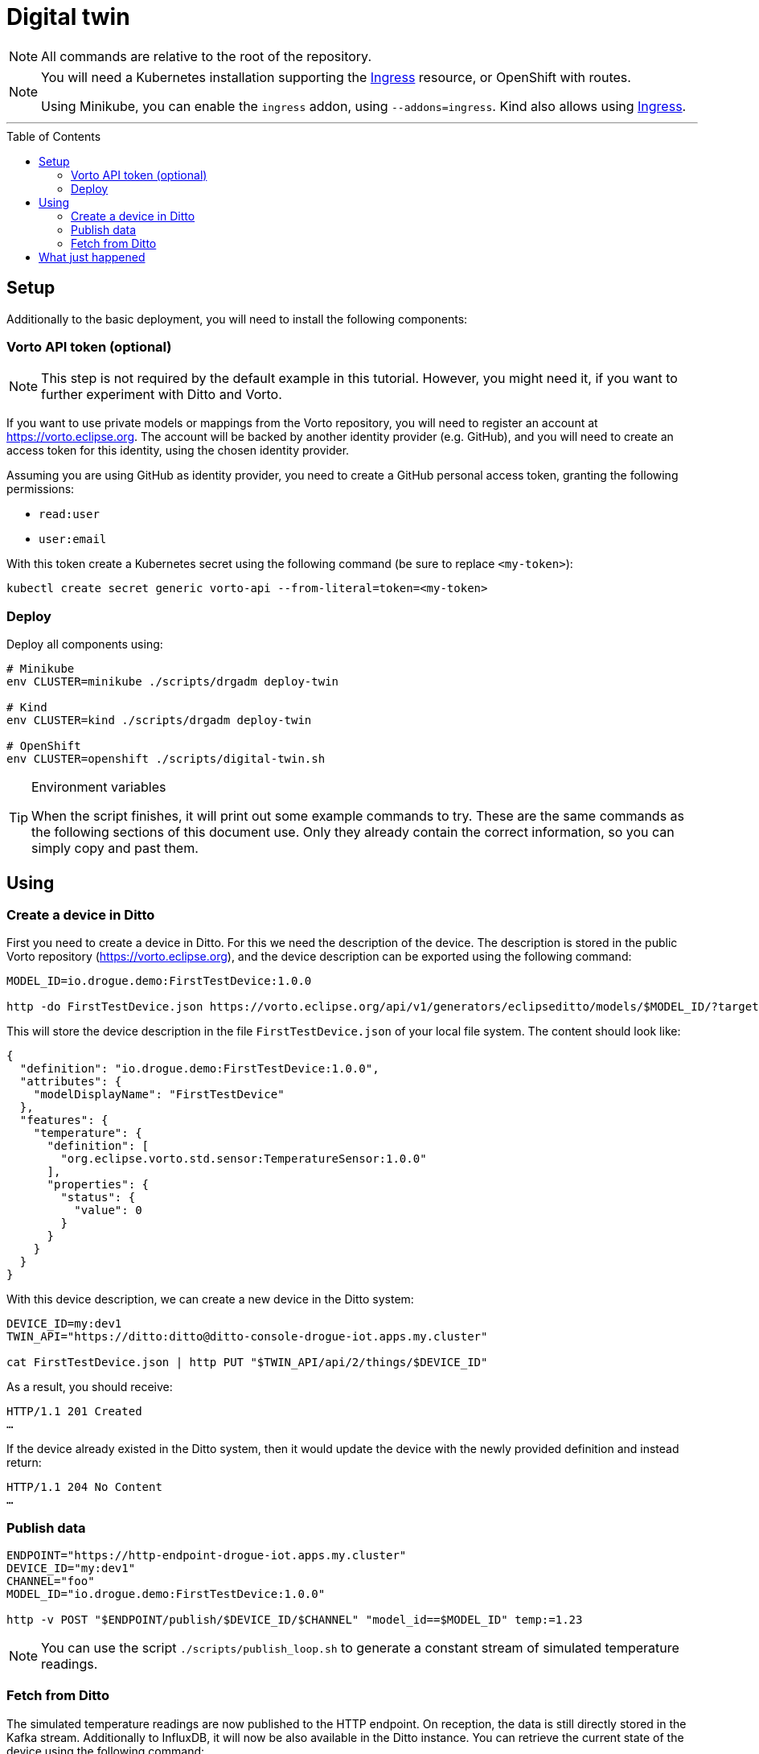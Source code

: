 :icons: font

ifdef::env-github[]
:tip-caption: :bulb:
:note-caption: :information_source:
:important-caption: :heavy_exclamation_mark:
:caution-caption: :fire:
:warning-caption: :warning:
endif::[]

:toc:
:toc-placement!:

= Digital twin

NOTE: All commands are relative to the root of the repository.

[NOTE]
====
You will need a Kubernetes installation supporting the
https://kubernetes.io/docs/concepts/services-networking/ingress/[Ingress] resource, or OpenShift with routes.

Using Minikube, you can enable the `ingress` addon, using `--addons=ingress`.
Kind also allows using https://kind.sigs.k8s.io/docs/user/ingress/[Ingress].
====

'''

toc::[]

== Setup

Additionally to the basic deployment, you will need to install the following components:

=== Vorto API token (optional)

NOTE: This step is not required by the default example in this tutorial. However, you might need it, if you want
to further experiment with Ditto and Vorto.

If you want to use private models or mappings from the Vorto repository, you will need to register an account at
https://vorto.eclipse.org. The account will be backed  by another identity  provider (e.g. GitHub), and you
will need to create an access token for this identity, using the chosen identity provider.

Assuming you are using GitHub as identity provider, you need to create a GitHub personal access token, granting
the following permissions:

* `read:user`
* `user:email`

With this token create a Kubernetes secret using the following command (be sure to replace `<my-token>`):

----
kubectl create secret generic vorto-api --from-literal=token=<my-token>
----

=== Deploy

Deploy all components using:

----
# Minikube
env CLUSTER=minikube ./scripts/drgadm deploy-twin

# Kind
env CLUSTER=kind ./scripts/drgadm deploy-twin

# OpenShift
env CLUSTER=openshift ./scripts/digital-twin.sh
----

[TIP]
.Environment variables
====
When the script finishes, it will print out some example commands to try. These are the same commands as the
following sections of this document use. Only they already contain the correct information, so you can
simply copy and past them.
====

== Using

=== Create a device in Ditto

First you need to create a device in Ditto. For this we need the description of the device. The description is
stored in the public Vorto repository (https://vorto.eclipse.org), and the device description can be exported
using the following command:

----
MODEL_ID=io.drogue.demo:FirstTestDevice:1.0.0

http -do FirstTestDevice.json https://vorto.eclipse.org/api/v1/generators/eclipseditto/models/$MODEL_ID/?target=thingJson
----

This will store the device description in the file `FirstTestDevice.json` of your local file system. The content
should look like:

[source,json]
----
{
  "definition": "io.drogue.demo:FirstTestDevice:1.0.0",
  "attributes": {
    "modelDisplayName": "FirstTestDevice"
  },
  "features": {
    "temperature": {
      "definition": [
        "org.eclipse.vorto.std.sensor:TemperatureSensor:1.0.0"
      ],
      "properties": {
        "status": {
          "value": 0
        }
      }
    }
  }
}
----

With this device description, we can create a new device in the Ditto system:

----
DEVICE_ID=my:dev1
TWIN_API="https://ditto:ditto@ditto-console-drogue-iot.apps.my.cluster"

cat FirstTestDevice.json | http PUT "$TWIN_API/api/2/things/$DEVICE_ID"
----

As a result, you should receive:

----
HTTP/1.1 201 Created
…
----

If the device already existed in the Ditto system, then it would update the device with the newly provided
definition and instead return:

----
HTTP/1.1 204 No Content
…
----

=== Publish data

----
ENDPOINT="https://http-endpoint-drogue-iot.apps.my.cluster"
DEVICE_ID="my:dev1"
CHANNEL="foo"
MODEL_ID="io.drogue.demo:FirstTestDevice:1.0.0"

http -v POST "$ENDPOINT/publish/$DEVICE_ID/$CHANNEL" "model_id==$MODEL_ID" temp:=1.23
----

NOTE: You can use the script `./scripts/publish_loop.sh` to generate a constant stream of simulated temperature readings.

=== Fetch from Ditto

The simulated temperature readings are now published to the HTTP endpoint. On reception, the data is still directly
stored in the Kafka stream. Additionally to InfluxDB, it will now be also available in the Ditto instance. You can
retrieve the current state of the device using the following command:

----
TWIN_API="https://ditto:ditto@ditto-console-drogue-iot.apps.my.cluster"

http "$TWIN_API/api/2/things/$DEVICE_ID"
----

This should return the current state, in the normalized Ditto format:

[source,json]
----
{
    "attributes": {
        "modelDisplayName": "FirstTestDevice"
    },
    "definition": "io.drogue.demo:FirstTestDevice:1.0.0",
    "features": {
        "temperature": {
            "definition": [
                "org.eclipse.vorto.std.sensor:TemperatureSensor:1.0.0"
            ],
            "properties": {
                "status": {
                    "value": 0.052751
                }
            }
        }
    },
    "policyId": "my:dev1",
    "thingId": "my:dev1"
}
----

== What just happened

In the first tutorial, we published a device message to the cloud, processing it with Knative eventing and storing
the result, the temperature, in an InfluxDB.

While this was easy, there is a downside: the device, and the service pushing data to InfluxDB, need to agree on
a data format. As would everyone else, processing this data. And while InfluxDB can provide us with a nice history,
it can quickly get tricky to store a more complex device state.

So now we process the incoming data, using a Vorto model transformation. This translates the device specific
payload:

[source,json]
----
{ "temp": 1.23 }
----

Into a canonical data format:

[source,json]
----
{
  "temperature": {
    "value": 1.23
  }
}
----

Which allows us to also convert this into an Eclipse Ditto update request:

[source,json]
----
{
  "headers": {
    "response-required": false
  },
  "path": "/features",
  "topic": "my/dev1/things/twin/commands/modify",
  "value": {
    "temperature": {
      "definition": [
        "org.eclipse.vorto.std.sensor:TemperatureSensor:1.0.0"
      ],
      "properties": {
        "status": {
          "value": 1.23
        }
      }
    }
  }
}
----

As you can see in the model, we are actually re-using a temperature sensor
definition (`org.eclipse.vorto.std.sensor:TemperatureSensor:1.0.0`) from the public Vorto model repository.

[NOTE]
.Public Vorto repository
====
The Eclipse Vorto project hosts a publicly available Vorto instance. In this repository you can find existing
data types, partial models ("function blocks"), as well as completely mapped devices.

You can use this instance for experimenting with the technology, and for sharing your own mappings. But of
course you can also run your own instance of Vorto.
====

The Knative eventing system is configured to create a new flow. Processing events from the same source as the
"InfluxDB pusher", the Kafka stream. However, instead of directly processing the events, it runs this through
a "sequence", translating events in the process:

.Flow of events
image::../images/digital-twin.svg[Flow of events]

The first step translates the events using the Vorto mapping engine. The second step forwards the converted events
to the Ditto API.

Ditto will store a "most recent" version of the full device state, and we did query that with the last command.
